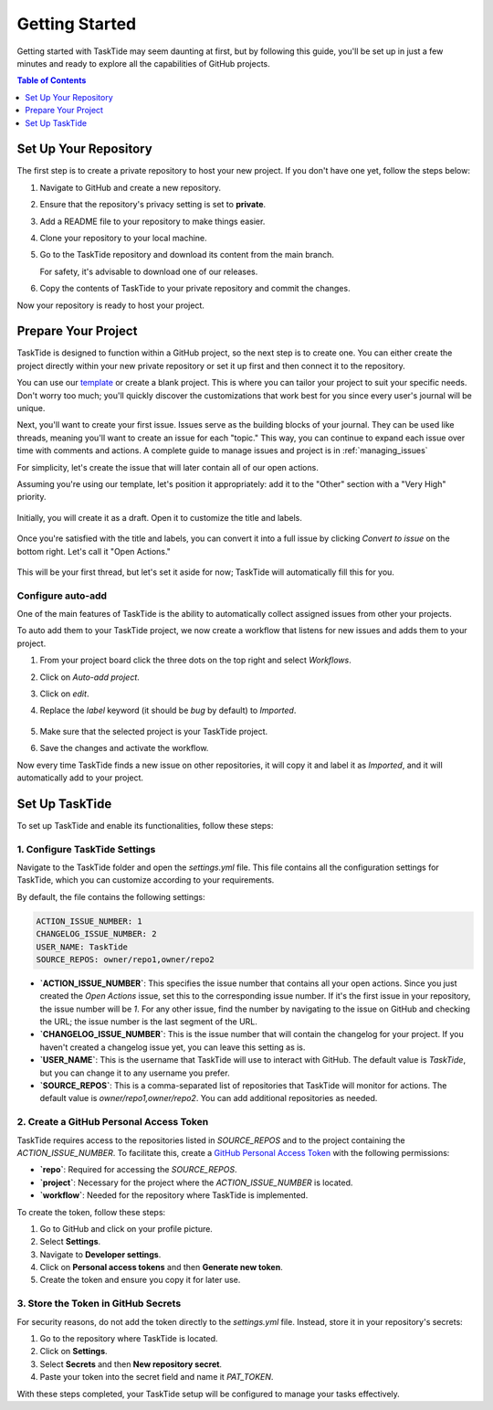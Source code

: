.. _getting_started:

Getting Started
==============================

Getting started with TaskTide may seem daunting at first, but by following this guide, you'll be set up in just a few minutes and ready to explore all the capabilities of GitHub projects.

.. contents:: Table of Contents
   :local:
   :depth: 1

Set Up Your Repository
-----------------------

The first step is to create a private repository to host your new project. If you don't have one yet, follow the steps below:

1. Navigate to GitHub and create a new repository.
2. Ensure that the repository's privacy setting is set to **private**.
3. Add a README file to your repository to make things easier.
4. Clone your repository to your local machine.
5. Go to the TaskTide repository and download its content from the main branch. 

   For safety, it's advisable to download one of our releases.

6. Copy the contents of TaskTide to your private repository and commit the changes.

Now your repository is ready to host your project.

Prepare Your Project
-----------------------

TaskTide is designed to function within a GitHub project, so the next step is to create one. You can either create the project directly within your new private repository or set it up first and then connect it to the repository.

You can use our `template <https://github.com/users/mug-n-ai/projects/1/views/1>`_ or create a blank project. This is where you can tailor your project to suit your specific needs. Don't worry too much; you'll quickly discover the customizations that work best for you since every user's journal will be unique.

Next, you'll want to create your first issue. Issues serve as the building blocks of your journal. They can be used like threads, meaning you'll want to create an issue for each "topic." This way, you can continue to expand each issue over time with comments and actions. A complete guide to manage issues and project is in :ref:`managing_issues`

For simplicity, let's create the issue that will later contain all of our open actions.

Assuming you're using our template, let's position it appropriately: add it to the "Other" section with a "Very High" priority. 

    .. image:: _static/create_issue.png
        :align: center

Initially, you will create it as a draft. Open it to customize the title and labels.

    .. image:: _static/finalise_issue.png
        :align: center  

Once you're satisfied with the title and labels, you can convert it into a full issue by clicking `Convert to issue` on the bottom right. Let's call it "Open Actions." 


    .. image:: _static/created_issue.png
        :align: center


This will be your first thread, but let's set it aside for now; TaskTide will automatically fill this for you.


Configure auto-add
++++++++++++++++++++

One of the main features of TaskTide is the ability to automatically collect assigned issues from other your projects. 

To auto add them to your TaskTide project, we now create a workflow that listens for new issues and adds them to your project.

1. From your project board click the three dots on the top right and select `Workflows`.
2. Click on `Auto-add project`.
3. Click on `edit`.
4. Replace the `label` keyword (it should be `bug` by default) to `Imported`.

    .. image:: _static/auto-add.png
        :align: center

5. Make sure that the selected project is your TaskTide project. 
6. Save the changes and activate the workflow.

Now every time TaskTide finds a new issue on other repositories, it will copy it and label it as `Imported`, and it will automatically add to your project.


Set Up TaskTide
----------------

To set up TaskTide and enable its functionalities, follow these steps:

1. Configure TaskTide Settings  
+++++++++++++++++++++++++++++++++++++

Navigate to the TaskTide folder and open the `settings.yml` file. This file contains all the configuration settings for TaskTide, which you can customize according to your requirements.

By default, the file contains the following settings:

.. code-block:: yaml

    ACTION_ISSUE_NUMBER: 1
    CHANGELOG_ISSUE_NUMBER: 2
    USER_NAME: TaskTide
    SOURCE_REPOS: owner/repo1,owner/repo2
    

- **`ACTION_ISSUE_NUMBER`**: This specifies the issue number that contains all your open actions. Since you just created the `Open Actions` issue, set this to the corresponding issue number. If it's the first issue in your repository, the issue number will be `1`. For any other issue, find the number by navigating to the issue on GitHub and checking the URL; the issue number is the last segment of the URL.

- **`CHANGELOG_ISSUE_NUMBER`**: This is the issue number that will contain the changelog for your project. If you haven't created a changelog issue yet, you can leave this setting as is.

- **`USER_NAME`**: This is the username that TaskTide will use to interact with GitHub. The default value is `TaskTide`, but you can change it to any username you prefer.

- **`SOURCE_REPOS`**: This is a comma-separated list of repositories that TaskTide will monitor for actions. The default value is `owner/repo1,owner/repo2`. You can add additional repositories as needed.

2. Create a GitHub Personal Access Token
++++++++++++++++++++++++++++++++++++++++++

TaskTide requires access to the repositories listed in `SOURCE_REPOS` and to the project containing the `ACTION_ISSUE_NUMBER`. To facilitate this, create a `GitHub Personal Access Token <https://docs.github.com/en/authentication/keeping-your-account-and-data-secure/managing-your-personal-access-tokens>`_ with the following permissions:

- **`repo`**: Required for accessing the `SOURCE_REPOS`.
- **`project`**: Necessary for the project where the `ACTION_ISSUE_NUMBER` is located.
- **`workflow`**: Needed for the repository where TaskTide is implemented.

To create the token, follow these steps:

1. Go to GitHub and click on your profile picture.
2. Select **Settings**.
3. Navigate to **Developer settings**.
4. Click on **Personal access tokens** and then **Generate new token**.
5. Create the token and ensure you copy it for later use.

3. Store the Token in GitHub Secrets
+++++++++++++++++++++++++++++++++++++

For security reasons, do not add the token directly to the `settings.yml` file. Instead, store it in your repository's secrets:

1. Go to the repository where TaskTide is located.
2. Click on **Settings**.
3. Select **Secrets** and then **New repository secret**.
4. Paste your token into the secret field and name it `PAT_TOKEN`.

With these steps completed, your TaskTide setup will be configured to manage your tasks effectively.
